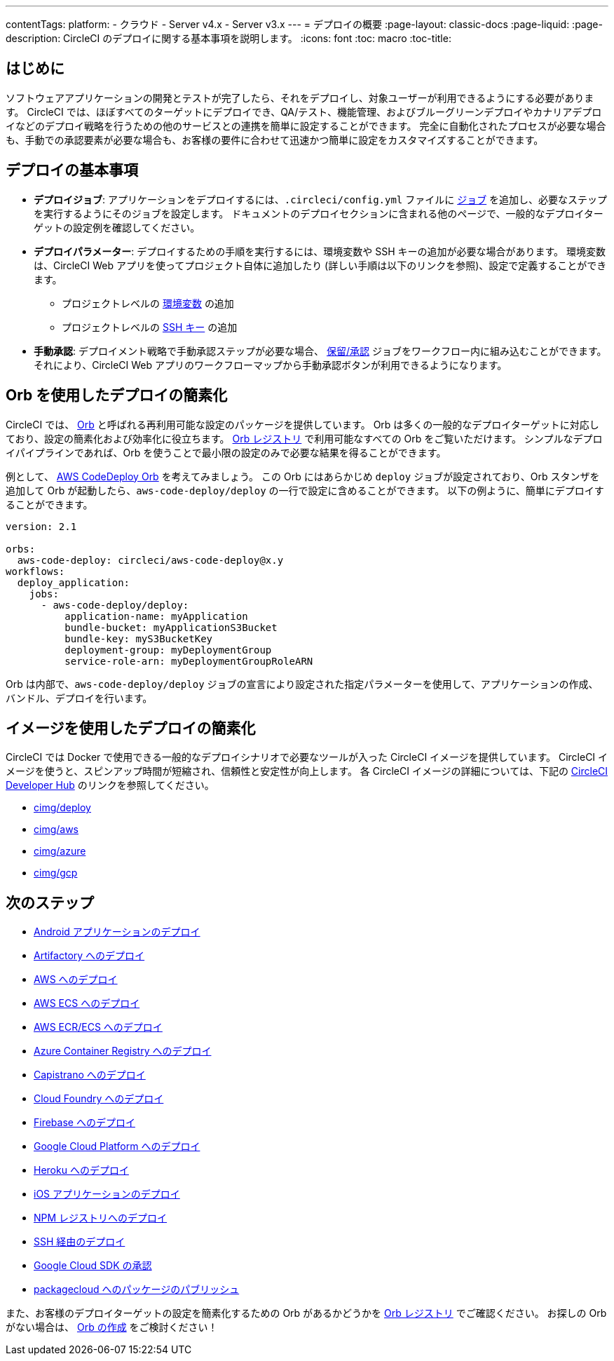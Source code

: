 ---

contentTags:
  platform:
  - クラウド
  - Server v4.x
  - Server v3.x
---
= デプロイの概要
:page-layout: classic-docs
:page-liquid:
:page-description: CircleCI のデプロイに関する基本事項を説明します。
:icons: font
:toc: macro
:toc-title:

[#introduction]
== はじめに

ソフトウェアアプリケーションの開発とテストが完了したら、それをデプロイし、対象ユーザーが利用できるようにする必要があります。 CircleCI では、ほぼすべてのターゲットにデプロイでき、QA/テスト、機能管理、およびブルーグリーンデプロイやカナリアデプロイなどのデプロイ戦略を行うための他のサービスとの連携を簡単に設定することができます。 完全に自動化されたプロセスが必要な場合も、手動での承認要素が必要な場合も、お客様の要件に合わせて迅速かつ簡単に設定をカスタマイズすることができます。

[#the-basics-of-deployment]
== デプロイの基本事項

* **デプロイジョブ**: アプリケーションをデプロイするには、`.circleci/config.yml` ファイルに <<jobs-steps#jobs-overview,ジョブ>> を追加し、必要なステップを実行するようにそのジョブを設定します。 ドキュメントのデプロイセクションに含まれる他のページで、一般的なデプロイターゲットの設定例を確認してください。
* **デプロイパラメーター**: デプロイするための手順を実行するには、環境変数や SSH キーの追加が必要な場合があります。 環境変数は、CircleCI Web アプリを使ってプロジェクト自体に追加したり (詳しい手順は以下のリンクを参照)、設定で定義することができます。
** プロジェクトレベルの <<set-environment-variable#set-an-environment-variable-in-a-project,環境変数>> の追加
** プロジェクトレベルの <<add-ssh-key#,SSH キー>> の追加
* **手動承認**: デプロイメント戦略で手動承認ステップが必要な場合、 <<workflows#holding-a-workflow-for-a-manual-approval,保留/承認>> ジョブをワークフロー内に組み込むことができます。 それにより、CircleCI Web アプリのワークフローマップから手動承認ボタンが利用できるようになります。

[#using-orbs-to-simplify-deployment]
== Orb を使用したデプロイの簡素化

CircleCI では、 <<orb-intro#,Orb>> と呼ばれる再利用可能な設定のパッケージを提供しています。 Orb は多くの一般的なデプロイターゲットに対応しており、設定の簡素化および効率化に役立ちます。 link:https://circleci.com/developer/ja/orbs[Orb レジストリ] で利用可能なすべての Orb をご覧いただけます。 シンプルなデプロイパイプラインであれば、Orb を使うことで最小限の設定のみで必要な結果を得ることができます。

例として、 https://circleci.com/developer/ja/orbs/orb/circleci/aws-code-deploy[AWS CodeDeploy Orb] を考えてみましょう。 この Orb にはあらかじめ `deploy` ジョブが設定されており、Orb スタンザを追加して Orb が起動したら、`aws-code-deploy/deploy` の一行で設定に含めることができます。 以下の例ように、簡単にデプロイすることができます。

```yaml
version: 2.1

orbs:
  aws-code-deploy: circleci/aws-code-deploy@x.y
workflows:
  deploy_application:
    jobs:
      - aws-code-deploy/deploy:
          application-name: myApplication
          bundle-bucket: myApplicationS3Bucket
          bundle-key: myS3BucketKey
          deployment-group: myDeploymentGroup
          service-role-arn: myDeploymentGroupRoleARN
```

Orb は内部で、`aws-code-deploy/deploy` ジョブの宣言により設定された指定パラメーターを使用して、アプリケーションの作成、バンドル、デプロイを行います。

[#using-images-to-simplify-deployment]
== イメージを使用したデプロイの簡素化

CircleCI では Docker で使用できる一般的なデプロイシナリオで必要なツールが入った CircleCI イメージを提供しています。 CircleCI イメージを使うと、スピンアップ時間が短縮され、信頼性と安定性が向上します。 各 CircleCI イメージの詳細については、下記の link:https://circleci.com/developer/images?imageType=docker[CircleCI Developer Hub] のリンクを参照してください。

- link:https://circleci.com/developer/images/image/cimg/deploy[cimg/deploy]
- link:https://circleci.com/developer/images/image/cimg/aws[cimg/aws]
- link:https://circleci.com/developer/images/image/cimg/azure[cimg/azure]
- link:https://circleci.com/developer/images/image/cimg/gcp[cimg/gcp]

[#next-steps]
== 次のステップ

* <<deploy-android-applications#,Android アプリケーションのデプロイ>>
* <<deploy-to-artifactory#,Artifactory へのデプロイ>>
* <<deploy-to-aws#,AWS へのデプロイ>>
* <<deploy-service-update-to-aws-ecs#,AWS ECS へのデプロイ>>
* <<ecs-ecr#,AWS ECR/ECS へのデプロイ>>
* <<deploy-to-azure-container-registry#,Azure Container Registry へのデプロイ>>
* <<deploy-to-capistrano#,Capistrano へのデプロイ>>
* <<deploy-to-cloud-foundry#,Cloud Foundry へのデプロイ>>
* <<deploy-to-firebase#,Firebase へのデプロイ>>
* <<deploy-to-google-cloud-platform#,Google Cloud Platform へのデプロイ>>
* <<deploy-to-heroku#,Heroku へのデプロイ>>
* <<deploy-ios-applications#,iOS アプリケーションのデプロイ>>
* <<deploy-to-npm-registry#,NPM レジストリへのデプロイ>>
* <<deploy-over-ssh#,SSH 経由のデプロイ>>
* <<authorize-google-cloud-sdk#,Google Cloud SDK の承認>>
* <<publish-packages-to-packagecloud#,packagecloud へのパッケージのパブリッシュ>>

また、お客様のデプロイターゲットの設定を簡素化するための Orb があるかどうかを link:https://circleci.com/developer/ja/orbs[Orb レジストリ] でご確認ください。 お探しの Orb がない場合は、 <<orb-author-intro#,Orb の作成>> をご検討ください！